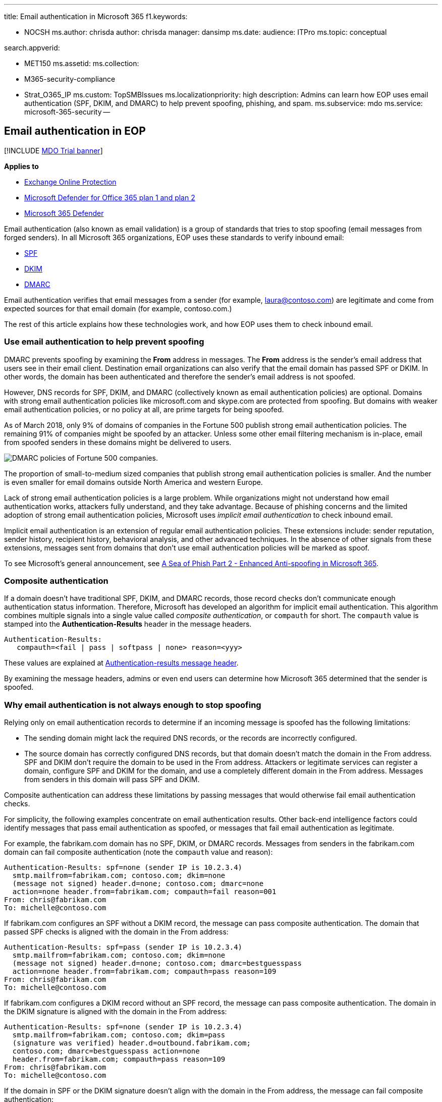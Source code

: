 '''

title: Email authentication in Microsoft 365 f1.keywords:

* NOCSH ms.author: chrisda author: chrisda manager: dansimp ms.date: audience: ITPro ms.topic: conceptual

search.appverid:

* MET150 ms.assetid: ms.collection:
* M365-security-compliance
* Strat_O365_IP ms.custom: TopSMBIssues ms.localizationpriority: high description: Admins can learn how EOP uses email authentication (SPF, DKIM, and DMARC) to help prevent spoofing, phishing, and spam.
ms.subservice: mdo ms.service: microsoft-365-security --

== Email authentication in EOP

[!INCLUDE xref:../includes/mdo-trial-banner.adoc[MDO Trial banner]]

*Applies to*

* xref:exchange-online-protection-overview.adoc[Exchange Online Protection]
* xref:defender-for-office-365.adoc[Microsoft Defender for Office 365 plan 1 and plan 2]
* xref:../defender/microsoft-365-defender.adoc[Microsoft 365 Defender]

Email authentication (also known as email validation) is a group of standards that tries to stop spoofing (email messages from forged senders).
In all Microsoft 365 organizations, EOP uses these standards to verify inbound email:

* xref:set-up-spf-in-office-365-to-help-prevent-spoofing.adoc[SPF]
* xref:use-dkim-to-validate-outbound-email.adoc[DKIM]
* xref:use-dmarc-to-validate-email.adoc[DMARC]

Email authentication verifies that email messages from a sender (for example, laura@contoso.com) are legitimate and come from expected sources for that email domain (for example, contoso.com.)

The rest of this article explains how these technologies work, and how EOP uses them to check inbound email.

=== Use email authentication to help prevent spoofing

DMARC prevents spoofing by examining the *From* address in messages.
The *From* address is the sender's email address that users see in their email client.
Destination email organizations can also verify that the email domain has passed SPF or DKIM.
In other words, the domain has been authenticated and therefore the sender's email address is not spoofed.

However, DNS records for SPF, DKIM, and DMARC (collectively known as email authentication policies) are optional.
Domains with strong email authentication policies like microsoft.com and skype.com are protected from spoofing.
But domains with weaker email authentication policies, or no policy at all, are prime targets for being spoofed.

As of March 2018, only 9% of domains of companies in the Fortune 500 publish strong email authentication policies.
The remaining 91% of companies might be spoofed by an attacker.
Unless some other email filtering mechanism is in-place, email from spoofed senders in these domains might be delivered to users.

image::../../media/84e77d34-2073-4a8e-9f39-f109b32d06df.jpg[DMARC policies of Fortune 500 companies.]

The proportion of small-to-medium sized companies that publish strong email authentication policies is smaller.
And the number is even smaller for email domains outside North America and western Europe.

Lack of strong email authentication policies is a large problem.
While organizations might not understand how email authentication works, attackers fully understand, and they take advantage.
Because of phishing concerns and the limited adoption of strong email authentication policies, Microsoft uses _implicit email authentication_ to check inbound email.

Implicit email authentication is an extension of regular email authentication policies.
These extensions include: sender reputation, sender history, recipient history, behavioral analysis, and other advanced techniques.
In the absence of other signals from these extensions, messages sent from domains that don't use email authentication policies will be marked as spoof.

To see Microsoft's general announcement, see https://techcommunity.microsoft.com/t5/Security-Privacy-and-Compliance/Schooling-A-Sea-of-Phish-Part-2-Enhanced-Anti-spoofing/ba-p/176209[A Sea of Phish Part 2 - Enhanced Anti-spoofing in Microsoft 365].

=== Composite authentication

If a domain doesn't have traditional SPF, DKIM, and DMARC records, those record checks don't communicate enough authentication status information.
Therefore, Microsoft has developed an algorithm for implicit email authentication.
This algorithm combines multiple signals into a single value called _composite authentication_, or `compauth` for short.
The `compauth` value is stamped into the *Authentication-Results* header in the message headers.

[,text]
----
Authentication-Results:
   compauth=<fail | pass | softpass | none> reason=<yyy>
----

These values are explained at link:anti-spam-message-headers.md#authentication-results-message-header[Authentication-results message header].

By examining the message headers, admins or even end users can determine how Microsoft 365 determined that the sender is spoofed.

=== Why email authentication is not always enough to stop spoofing

Relying only on email authentication records to determine if an incoming message is spoofed has the following limitations:

* The sending domain might lack the required DNS records, or the records are incorrectly configured.
* The source domain has correctly configured DNS records, but that domain doesn't match the domain in the From address.
SPF and DKIM don't require the domain to be used in the From address.
Attackers or legitimate services can register a domain, configure SPF and DKIM for the domain, and use a completely different domain in the From address.
Messages from senders in this domain will pass SPF and DKIM.

Composite authentication can address these limitations by passing messages that would otherwise fail email authentication checks.

For simplicity, the following examples concentrate on email authentication results.
Other back-end intelligence factors could identify messages that pass email authentication as spoofed, or messages that fail email authentication as legitimate.

For example, the fabrikam.com domain has no SPF, DKIM, or DMARC records.
Messages from senders in the fabrikam.com domain can fail composite authentication (note the `compauth` value and reason):

[,text]
----
Authentication-Results: spf=none (sender IP is 10.2.3.4)
  smtp.mailfrom=fabrikam.com; contoso.com; dkim=none
  (message not signed) header.d=none; contoso.com; dmarc=none
  action=none header.from=fabrikam.com; compauth=fail reason=001
From: chris@fabrikam.com
To: michelle@contoso.com
----

If fabrikam.com configures an SPF without a DKIM record, the message can pass composite authentication.
The domain that passed SPF checks is aligned with the domain in the From address:

[,text]
----
Authentication-Results: spf=pass (sender IP is 10.2.3.4)
  smtp.mailfrom=fabrikam.com; contoso.com; dkim=none
  (message not signed) header.d=none; contoso.com; dmarc=bestguesspass
  action=none header.from=fabrikam.com; compauth=pass reason=109
From: chris@fabrikam.com
To: michelle@contoso.com
----

If fabrikam.com configures a DKIM record without an SPF record, the message can pass composite authentication.
The domain in the DKIM signature is aligned with the domain in the From address:

[,text]
----
Authentication-Results: spf=none (sender IP is 10.2.3.4)
  smtp.mailfrom=fabrikam.com; contoso.com; dkim=pass
  (signature was verified) header.d=outbound.fabrikam.com;
  contoso.com; dmarc=bestguesspass action=none
  header.from=fabrikam.com; compauth=pass reason=109
From: chris@fabrikam.com
To: michelle@contoso.com
----

If the domain in SPF or the DKIM signature doesn't align with the domain in the From address, the message can fail composite authentication:

[,text]
----
Authentication-Results: spf=none (sender IP is 192.168.1.8)
  smtp.mailfrom=maliciousdomain.com; contoso.com; dkim=pass
  (signature was verified) header.d=maliciousdomain.com;
  contoso.com; dmarc=none action=none header.from=contoso.com;
  compauth=fail reason=001
From: chris@contoso.com
To: michelle@fabrikam.com
----

=== Solutions for legitimate senders who are sending unauthenticated email

Microsoft 365 keeps track of who is sending unauthenticated email to your organization.
If the service thinks the sender is not legitimate, it will mark messages from this sender as a composite authentication failure.
To avoid this verdict, you can use the recommendations in this section.

==== Configure email authentication for domains you own

You can use this method to resolve intra-org spoofing and cross-domain spoofing in cases where you own or interact with multiple tenants.
It also helps resolve cross-domain spoofing where you send to other customers within Microsoft 365 or third parties that are hosted by other providers.

* xref:set-up-spf-in-office-365-to-help-prevent-spoofing.adoc[Configure SPF records] for your domains.
* xref:use-dkim-to-validate-outbound-email.adoc[Configure DKIM records] for your primary domains.
* xref:use-dmarc-to-validate-email.adoc[Consider setting up DMARC records] for your domain to determine your legitimate senders.

Microsoft doesn't provide detailed implementation guidelines for SPF, DKIM, and DMARC records.
However, there's many information available online.
There are also third party companies dedicated to helping your organization set up email authentication records.

===== You don't know all sources for your email

Many domains don't publish SPF records because they don't know all of the email sources for messages in their domain.
Start by publishing an SPF record that contains all of the email sources you know about (especially where your corporate traffic is located), and publish the neutral SPF policy `?all`.
For example:

[,text]
----
fabrikam.com IN TXT "v=spf1 include:spf.fabrikam.com ?all"
----

This example means that email from your corporate infrastructure will pass email authentication, but email from unknown sources will fall back to neutral.

Microsoft 365 will treat inbound email from your corporate infrastructure as authenticated.
Email from unidentified sources might still be marked as spoof if it fails implicit authentication.
However, this is still an improvement from all email being marked as spoof by Microsoft 365.

Once you've gotten started with an SPF fallback policy of `?all`, you can gradually discover and include more email sources for your messages, and then update your SPF record with a stricter policy.

==== Configure permitted senders of unauthenticated email

You can also use the xref:learn-about-spoof-intelligence.adoc[spoof intelligence insight] and the xref:manage-tenant-allow-block-list.adoc[Tenant Allow/Block List] to permit senders to transmit unauthenticated messages to your organization.

For external domains, the spoofed user is the domain in the From address, while the sending infrastructure is one of the following values:

* The source IP address (divided up into /24 CIDR ranges)
* The organizational domain of the reverse DNS (PTR) record.
* A verified DKIM domain.

==== Create an allow entry for the sender/recipient pair

To bypass spam filtering, some parts of filtering for phishing, but not malware filtering for specific senders, see xref:create-safe-sender-lists-in-office-365.adoc[Create safe sender lists in Microsoft 365].

==== Ask the sender to configure email authentication for domains you don't own

Because of the problem of spam and phishing, Microsoft recommends email authentication for all email organizations.
Instead of configuring manual overrides in your organization, you can ask an admin in the sending domain to configure their email authentication records.

* Even if they didn't need to publish email authentication records in the past, they should do so if they send email to Microsoft.
* Set up SPF to publish the domain's sending IP addresses, and set up DKIM (if available) to digitally sign messages.
They should also consider setting up DMARC records.
* If they use bulk senders to send email on their behalf, verify that the domain in the From address (if it belongs to them) aligns with the domain that passes SPF or DMARC.
* Verify the following locations (if they use them) are included in the SPF record:
 ** On-premises email servers.
 ** Email sent from a software-as-a-service (SaaS) provider.
 ** Email sent from a cloud-hosting service (Microsoft Azure, GoDaddy, Rackspace, Amazon Web Services, etc.).
* For small domains that are hosted by an ISP, configure the SPF record according to the instructions from the ISP.

While it may be difficult at first to get sending domains to authenticate, over time, as more and more email filters start junking or even rejecting their email, it will cause them to set up the proper records to ensure better delivery.
Also, their participation can help in the fight against phishing, and can reduce the possibility of phishing in their organization or organizations that they send email to.

===== Information for infrastructure providers (ISPs, ESPs, or cloud hosting services)

If you host a domain's email or provide hosting infrastructure that can send email, you should do the following steps:

* Ensure your customers have documentation that explains how your customers should configure their SPF records
* Consider signing DKIM-signatures on outbound email, even if the customer doesn't explicitly set it up (sign with a default domain).
You can even double-sign the email with DKIM signatures (once with the customer's domain if they have set it up, and a second time with your company's DKIM signature)

Deliverability to Microsoft is not guaranteed even if you authenticate email originating from your platform, but at least it ensures that Microsoft does not junk your email because it isn't authenticated.

=== Related links

For more information about service providers best practices, see https://www.m3aawg.org/sites/default/files/m3aawg-mobile-messaging-best-practices-service-providers-2015-08_0.pdf[M3AAWG Mobile Messaging Best Practices for Service Providers].

Learn how Office 365 uses SPF and supports DKIM validation:

* xref:how-office-365-uses-spf-to-prevent-spoofing.adoc[More about SPF]
* xref:support-for-validation-of-dkim-signed-messages.adoc[More about DKIM]
